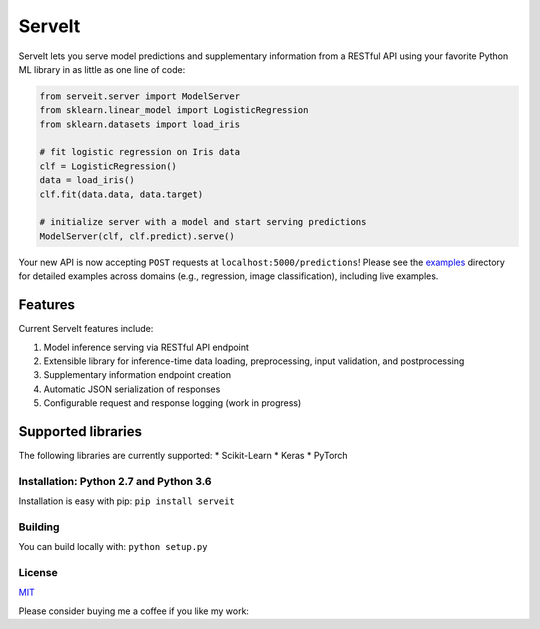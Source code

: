 ServeIt
=======

|Build Status| |Codacy Grade Badge| |Codacy Coverage Badge| |PyPI
version|

ServeIt lets you serve model predictions and supplementary information
from a RESTful API using your favorite Python ML library in as little as
one line of code:

.. code:: python

    from serveit.server import ModelServer
    from sklearn.linear_model import LogisticRegression
    from sklearn.datasets import load_iris

    # fit logistic regression on Iris data
    clf = LogisticRegression()
    data = load_iris()
    clf.fit(data.data, data.target)

    # initialize server with a model and start serving predictions
    ModelServer(clf, clf.predict).serve()

Your new API is now accepting ``POST`` requests at
``localhost:5000/predictions``! Please see the `examples <examples>`__
directory for detailed examples across domains (e.g., regression, image
classification), including live examples.

Features
^^^^^^^^

Current ServeIt features include:

1. Model inference serving via RESTful API endpoint
2. Extensible library for inference-time data loading, preprocessing,
   input validation, and postprocessing
3. Supplementary information endpoint creation
4. Automatic JSON serialization of responses
5. Configurable request and response logging (work in progress)

Supported libraries
^^^^^^^^^^^^^^^^^^^

The following libraries are currently supported: \* Scikit-Learn \*
Keras \* PyTorch

Installation: Python 2.7 and Python 3.6
---------------------------------------

Installation is easy with pip: ``pip install serveit``

Building
--------

You can build locally with: ``python setup.py``

License
-------

`MIT <LICENSE.md>`__

Please consider buying me a coffee if you like my work:

.. |Build Status| image:: https://travis-ci.org/rtlee9/serveit.svg?branch=master
   :target: https://travis-ci.org/rtlee9/serveit
.. |Codacy Grade Badge| image:: https://api.codacy.com/project/badge/Grade/2af32a3840d5441e815f3956659b091f
   :target: https://www.codacy.com/app/ryantlee9/serveit
.. |Codacy Coverage Badge| image:: https://api.codacy.com/project/badge/Coverage/2af32a3840d5441e815f3956659b091f
   :target: https://www.codacy.com/app/ryantlee9/serveit
.. |PyPI version| image:: https://badge.fury.io/py/ServeIt.svg
   :target: https://badge.fury.io/py/ServeIt


